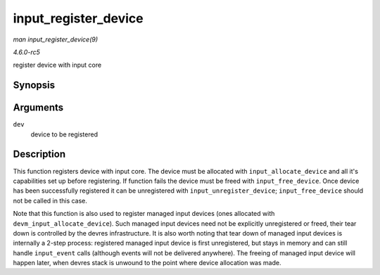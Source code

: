 .. -*- coding: utf-8; mode: rst -*-

.. _API-input-register-device:

=====================
input_register_device
=====================

*man input_register_device(9)*

*4.6.0-rc5*

register device with input core


Synopsis
========

.. c:function:: int input_register_device( struct input_dev * dev )

Arguments
=========

``dev``
    device to be registered


Description
===========

This function registers device with input core. The device must be
allocated with ``input_allocate_device`` and all it's capabilities set
up before registering. If function fails the device must be freed with
``input_free_device``. Once device has been successfully registered it
can be unregistered with ``input_unregister_device``;
``input_free_device`` should not be called in this case.

Note that this function is also used to register managed input devices
(ones allocated with ``devm_input_allocate_device``). Such managed input
devices need not be explicitly unregistered or freed, their tear down is
controlled by the devres infrastructure. It is also worth noting that
tear down of managed input devices is internally a 2-step process:
registered managed input device is first unregistered, but stays in
memory and can still handle ``input_event`` calls (although events will
not be delivered anywhere). The freeing of managed input device will
happen later, when devres stack is unwound to the point where device
allocation was made.


.. ------------------------------------------------------------------------------
.. This file was automatically converted from DocBook-XML with the dbxml
.. library (https://github.com/return42/sphkerneldoc). The origin XML comes
.. from the linux kernel, refer to:
..
.. * https://github.com/torvalds/linux/tree/master/Documentation/DocBook
.. ------------------------------------------------------------------------------
